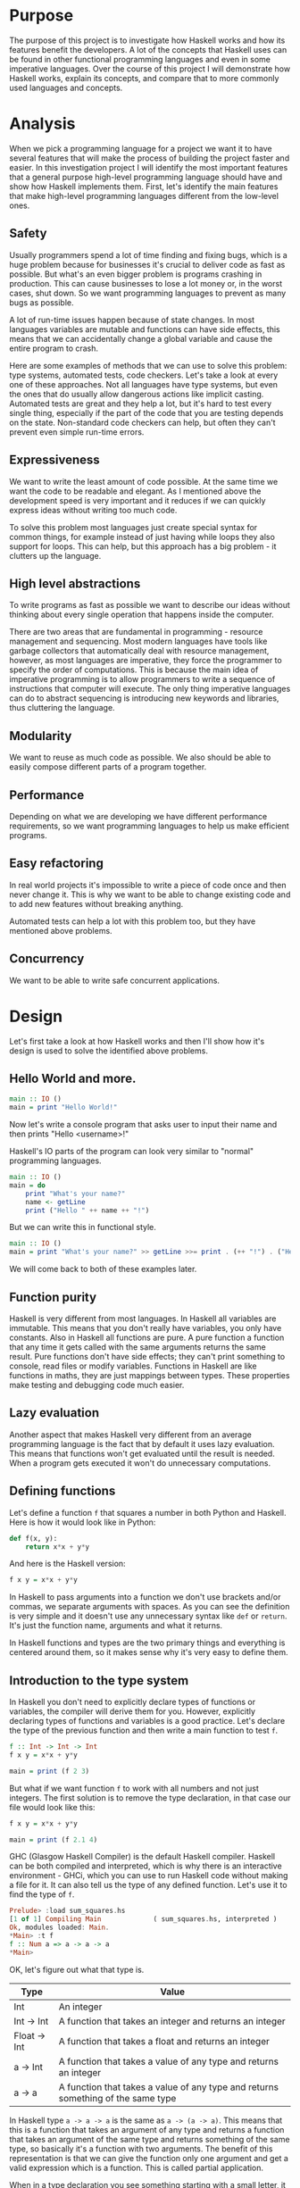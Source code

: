 #+LATEX_HEADER: \usepackage[margin=1.5cm,includefoot]{geometry}
#+LATEX_HEADER: \usepackage[none]{hyphenat}
#+LATEX_HEADER: \usepackage{array}
#+LATEX_HEADER: \newcolumntype{$}{>{\global\let\currentrowstyle\relax}}
#+LATEX_HEADER: \newcolumntype{^}{>{\currentrowstyle}}
#+LATEX_HEADER: \newcommand{\rowstyle}[1]{\gdef\currentrowstyle{#1} #1\ignorespaces}

#+OPTIONS: toc:nil title:nil

\begin{titlepage}
  \begin{center}
    \line(1,0){300} \\
    [5mm]
    \huge{\bfseries A-level Computer Science Coursework} \\
    [5mm]
    \huge{Gleb Dianov} \\
  \end{center}
\end{titlepage}

\newpage

\tableofcontents

\newpage

* Purpose

The purpose of this project is to investigate how Haskell works and how its features benefit the developers. A lot of the concepts that Haskell uses can be found in other functional programming languages and even in some imperative languages. Over the course of this project I will demonstrate how Haskell works, explain its concepts, and compare that to more commonly used languages and concepts.

* Analysis

When we pick a programming language for a project we want it to have several features that will make the process of building the project faster and easier. In this investigation project I will identify the most important features that a general purpose high-level programming language should have and show how Haskell implements them. First, let's identify the main features that make high-level programming languages different from the low-level ones.

** Safety

Usually programmers spend a lot of time finding and fixing bugs, which is a huge problem because for businesses it's crucial to deliver code as fast as possible. But what's an even bigger problem is programs crashing in production. This can cause businesses to lose a lot money or, in the worst cases, shut down. So we want programming languages to prevent as many bugs as possible.

A lot of run-time issues happen because of state changes. In most languages variables are mutable and functions can have side effects, this means that we can accidentally change a global variable and cause the entire program to crash.

Here are some examples of methods that we can use to solve this problem: type systems, automated tests, code checkers. Let's take a look at every one of these approaches. Not all languages have type systems, but even the ones that do usually allow dangerous actions like implicit casting. Automated tests are great and they help a lot, but it's hard to test every single thing, especially if the part of the code that you are testing depends on the state. Non-standard code checkers can help, but often they can't prevent even simple run-time errors.

** Expressiveness

We want to write the least amount of code possible. At the same time we want the code to be readable and elegant. As I mentioned above the development speed is very important and it reduces if we can quickly express ideas without writing too much code.

To solve this problem most languages just create special syntax for common things, for example instead of just having while loops they also support for loops. This can help, but this approach has a big problem - it clutters up the language.

** High level abstractions

To write programs as fast as possible we want to describe our ideas without thinking about every single operation that happens inside the computer.

There are two areas that are fundamental in programming - resource management and sequencing. Most modern languages have tools like garbage collectors that automatically deal with resource management, however, as most languages are imperative, they force the programmer to specify the order of computations. This is because the main idea of imperative programming is to allow programmers to write a sequence of instructions that computer will execute. The only thing imperative languages can do to abstract sequencing is introducing new keywords and libraries, thus cluttering the language.

** Modularity

We want to reuse as much code as possible. We also should be able to easily compose different parts of a program together.

** Performance

Depending on what we are developing we have different performance requirements, so we want programming languages to help us make efficient programs.

** Easy refactoring

In real world projects it's impossible to write a piece of code once and then never change it. This is why we want to be able to change existing code and to add new features without breaking anything.

Automated tests can help a lot with this problem too, but they have mentioned above problems.

** Concurrency

We want to be able to write safe concurrent applications.

* Design

Let's first take a look at how Haskell works and then I'll show how it's design is used to solve the identified above problems.

** Hello World and more.

#+BEGIN_SRC haskell
main :: IO ()
main = print "Hello World!"
#+END_SRC

Now let's write a console program that asks user to input their name and then prints "Hello <username>!"

Haskell's IO parts of the program can look very similar to "normal" programming languages.

#+BEGIN_SRC haskell
main :: IO ()
main = do
    print "What's your name?"
    name <- getLine
    print ("Hello " ++ name ++ "!")
#+END_SRC

But we can write this in functional style.

#+BEGIN_SRC haskell
main :: IO ()
main = print "What's your name?" >> getLine >>= print . (++ "!") . ("Hello " ++)
#+END_SRC

We will come back to both of these examples later.

** Function purity

Haskell is very different from most languages. In Haskell all variables are immutable. This means that you don't really have variables, you only have constants. Also in Haskell all functions are pure. A pure function a function that any time it gets called with the same arguments returns the same result. Pure functions don't have side effects; they can't print something to console, read files or modify variables. Functions in Haskell are like functions in maths, they are just mappings between types. These properties make testing and debugging code much easier.

** Lazy evaluation

Another aspect that makes Haskell very different from an average programming language is the fact that by default it uses lazy evaluation. This means that functions won't get evaluated until the result is needed. When a program gets executed it won't do unnecessary computations.

** Defining functions

Let's define a function ~f~ that squares a number in both Python and Haskell. Here is how it would look like in Python:

#+BEGIN_SRC python
def f(x, y):
    return x*x + y*y
#+END_SRC

And here is the Haskell version:

#+BEGIN_SRC haskell
f x y = x*x + y*y
#+END_SRC

In Haskell to pass arguments into a function we don't use brackets and/or commas, we separate arguments with spaces. As you can see the definition is very simple and it doesn't use any unnecessary syntax like ~def~ or ~return~. It's just the function name, arguments and what it returns.

In Haskell functions and types are the two primary things and everything is centered around them, so it makes sense why it's very easy to define them.

** Introduction to the type system

In Haskell you don't need to explicitly declare types of functions or variables, the compiler will derive them for you. However, explicitly declaring types of functions and variables is a good practice. Let's declare the type of the previous function and then write a main function to test ~f~.

#+BEGIN_SRC haskell
f :: Int -> Int -> Int
f x y = x*x + y*y

main = print (f 2 3)
#+END_SRC

But what if we want function ~f~ to work with all numbers and not just integers. The first solution is to remove the type declaration, in that case our file would look like this:

#+BEGIN_SRC haskell
f x y = x*x + y*y

main = print (f 2.1 4)
#+END_SRC

GHC (Glasgow Haskell Compiler) is the default Haskell compiler. Haskell can be both compiled and interpreted, which is why there is an interactive environment - GHCi, which you can use to run Haskell code without making a file for it. It can also tell us the type of any defined function. Let's use it to find the type of ~f~.

#+BEGIN_SRC haskell
Prelude> :load sum_squares.hs 
[1 of 1] Compiling Main             ( sum_squares.hs, interpreted )
Ok, modules loaded: Main.
*Main> :t f
f :: Num a => a -> a -> a
*Main> 
#+END_SRC

OK, let's figure out what that type is.

|--------------+----------------------------------------------------------------------------------|
| Type         | Value                                                                            |
|--------------+----------------------------------------------------------------------------------|
| Int          | An integer                                                                       |
| Int -> Int   | A function that takes an integer and returns an integer                          |
| Float -> Int | A function that takes a float and returns an integer                             |
| a -> Int     | A function that takes a value of any type and returns an integer                 |
| a -> a       | A function that takes a value of any type and returns something of the same type |
|--------------+----------------------------------------------------------------------------------|

In Haskell type ~a -> a -> a~ is the same as ~a -> (a -> a)~. This means that this is a function that takes an argument of any type and returns a function that takes an argument of the same type and returns something of the same type, so basically it's a function with two arguments. The benefit of this representation is that we can give the function only one argument and get a valid expression which is a function. This is called partial application.

When in a type declaration you see something starting with a small letter, it means that it's a type variable. Type variables give us parametric polymorphism. Also, for example, if you have a function that takes two arguments of any type, but both arguments have the same type, you can specify that using type variables.

But our function type is not just ~a -> a -> a~, it also has prefix ~Num a =>~. This means that ~a~ is in the type class ~Num~. Type classes are like interfaces in OOP languages. They declare a list of signatures of variables, functions, and types. A type is in a type class if it implements all the members of the type class.

#+BEGIN_SRC haskell
class Num a where
    (+) :: a -> a -> a
    (-) :: a -> a -> a
    (*) :: a -> a -> a
    negate :: a -> a
    abs :: a -> a
    signum :: a -> a
    fromInteger :: Integer -> a
#+END_SRC

Here is the definition of the type class ~Num~. In Haskell operators are just normal functions. By writing ~Num a =>~ we restrict all possible types to only allow the ones that implement the functions listed above.

So the type ~Num a => a -> a -> a~ means that it's a function that takes a number and returns a function that takes another number of the same type and then returns a number of the same type. Technically all functions in Haskell take only one argument. But any function that takes two arguments can be represented as a function that takes one argument and returns a function. So the expression ~f 3 4~ is equivalent to ~(f 3) 4~ and ~f 3~ is a function.

To define functions we can use another notation - lambda functions.

#+BEGIN_SRC haskell
f = \x y -> x*x + y*y
#+END_SRC

** Basic minimum of Haskell

I will use ~<=>~ to show that two expressions are equivalent. This is not a part of the Haskell syntax.

*** Arithmetic operations

#+BEGIN_SRC haskell
3 + 2 * 6 / 3 <=> 3 + ((2 * 6) / 3)
#+END_SRC

*** Logic

#+BEGIN_SRC haskell
True || False <=> True
True && False <=> False
True == False <=> False
True /= False <=> True
#+END_SRC

*** Powers

#+BEGIN_SRC haskell
x ^ n  -- for non-negative integer powers
x ** y -- for floating numbers
#+END_SRC

*** Lists

#+BEGIN_SRC haskell
[] -- empty list
[1, 2, 3] -- a list of numbers
["foo", "bar"] -- a list of strings
1:[2, 3] <=> [1, 2, 3] -- (:) prepends an element to a list
1:2:[] <=> [1, 2]
[1,2] ++ [3,4] <=> [1, 2, 3, 4] -- (++) joins two lists
[1,2] ++ ["?"] -- compilation error
[1..4] <=> [1, 2, 3, 4]
[1,3..10] <=> [1, 3, 5, 7, 9]
[2,3,5,7..100] -- error, the compiler is not that smart
[5,4..1] <=> [5, 4, 3, 2, 1]
#+END_SRC

*** Strings

In Haskell strings are just lists of chars.

#+BEGIN_SRC haskell
'a' :: Char
"a" :: [Char] -- :: String
"ab" -- ['a', 'b']
#+END_SRC

This is not very efficient, which is why in most cases people use other data types that represent strings.

*** Tuples

#+BEGIN_SRC haskell
-- All of these tuples are valid
(2,"foo")
(3,'a',[2,3])
((2,"a"),"c",3)

fst (x, y) = x
snd (x, y) = y

fst (x, y, z) -- ERROR: fst :: (a, b) -> a
snd (x, y, z) -- ERROR: snd :: (a, b) -> b
#+END_SRC

** Applying functions

Here are two operators that are used very often.

#+BEGIN_SRC haskell
(.) :: (b -> c) -> (a -> b) -> a -> c
(.) f g x = f (g x)

($) :: (a -> b) -> a -> b
($) f x = f x
#+END_SRC

Here are some examples:

#+BEGIN_SRC haskell
f g h x <=> (((f g) h) x)

f g $ h x   <=> f g (h x)
f $ g h x   <=> f (g h x) <=> f ((g h) x)
f $ g $ h x <=> f (g (h x))

(f . g) x     <=> f . g $ x     <=> f (g x)
(f . g . h) x <=> f . g . h $ x <=> f (g (h x))
#+END_SRC

** More on the syntax

*** Infix and prefix notation

#+BEGIN_SRC haskell
square :: Num a => a -> a
square x = x ^ 2
#+END_SRC

Any infix operator can be used in prefix notation.

#+BEGIN_SRC haskell
square' x = (^) x 2
square'' x = (^2) x
#+END_SRC

We can remove ~x~ from the right hand side, this is called η-reduction.

#+BEGIN_SRC haskell
square''' = (^2)
#+END_SRC

All these functions are identical.

And functions in Haskell can be used in infix notation as well.

#+BEGIN_SRC haskell
add :: Num a => a -> a -> a
add = (+)

5 `add` 4 <=> add 5 4 <=> 9
#+END_SRC

*** Conditions

Type class ~Ord~ is for types that can be ordered.

#+BEGIN_SRC haskell
absolute :: (Ord a, Num a) => a -> a
absolute x = if x >= 0 then x else -x
#+END_SRC

In Haskell if statements must always have ~then~ and ~else~.

Here is another way to write that function:

#+BEGIN_SRC haskell
absolute' x
  | x >= 0 = x
  | otherwise = -x
#+END_SRC

In Haskell indentation is very important. Just like in Python programs with incorrect indentation will not work or, in some cases, will work, but not the way it was intended. Haskell uses spaces instead of tabs, if you try to use tabs then the program won't compile.

** Functional style

Let's introduce a problem and then solve it using first Python and then Haskell.

We want a function that takes a list of integers and returns the sum of all even numbers in that list.

#+BEGIN_SRC
[1, 2, 3, 4, 5] -> 2 + 4 -> 6
#+END_SRC

#+BEGIN_SRC python
def evenSum(l):
    result = 0
    for x in l:
        if(x % 2 == 0):
            result += x
    return result  
#+END_SRC

We can't implement it in Haskell exactly the same way because it doesn't have loops or mutable variables. So here is how we can implement it in Python without mutating variables or using loops.

#+BEGIN_SRC python
def accumSum(l, n):
    if(len(l) == 0):
        return n
    else:
        x, *xs = l
        if(x % 2 == 0):
            return accumSum(xs, x + n)
        else:
            return accumSum(xs, n)

def evenSum(l):
    return accumSum(l, 0)
#+END_SRC

Before we start, here are some Haskell functions we will use.

#+BEGIN_SRC haskell
even :: Integral a => a -> Bool -- returns True only if the given number is even
head :: [a] -> a                -- returns the first element of the given list
tail :: [a] -> [a]              -- returns the given list without the first element
#+END_SRC

Here is our first solution:

#+BEGIN_SRC haskell
evenSum :: [Integer] -> Integer
evenSum l = accumSum 0 l

accumSum :: Integer -> [Integer] -> Integer
accumSum n l = if l == []
                  then n
                  else let x  = head l
                           xs = tail l
                           in if even x
                                 then accumSum (n+x) xs
                                 else accumSum n xs
#+END_SRC

We can do several improvements to this piece of code. First we can make the type declaration more general (without changing the implementation).

#+BEGIN_SRC haskell
evenSum :: Integral a => [a] -> a
#+END_SRC

We don't want ~accumSum~ to be a global variable, so we can make it local using ~where~ clause. Also we can use pattern matching instead of ~head~ and ~tail~. Then we can use η-reduction to get this:

#+BEGIN_SRC haskell
evenSum :: Integral a => [a] -> a
evenSum = accumSum 0
    where accumSum n []     = n
          accumSum n (x:xs) = if even x
                                 then accumSum (n+x) xs
                                 else accumSum x xs
#+END_SRC

Pattern matching is using values instead of variable arguments. We can't use any function we want on the left side - only type constructors, which I will discuss later.

We can simplify this even more using higher order functions.

** Higher order functions

Higher order functions are functions that take another function as an argument. Here are several examples:

#+BEGIN_SRC haskell
filter :: (a -> Bool) -> [a] -> [a]
map    :: (a -> b) -> [a] -> [b]
foldl  :: (a -> b -> a) -> a -> [b] -> a
(.)    :: (b -> c) -> (a -> b) -> a -> c
($)    :: (a -> b) -> a -> b
#+END_SRC

Function ~filter~ takes a function of type ~a -> Bool~ and a list ~[a]~. It returns a list that only contains the elements of the given list that return ~True~ when the given function is applied.

~map~ takes a function and a list and applies the function to every element of the list.

#+BEGIN_SRC haskell
filter even [1..5] <=> [2, 4]

map (*2) [1..5] <=> [2,4,6,8,10]
#+END_SRC

Let's use this.

#+BEGIN_SRC haskell
evenSum l = mysum $ filter even l
    where mysum n []     = 0
          mysum n (x:xs) = mysum (n+x) xs
#+END_SRC

Now, what is ~foldl~?

#+BEGIN_SRC haskell
foldl :: (a -> b -> a) -> a -> [b] -> a
foldl op prev []     = prev
foldl op prev (x:xs) = foldl op (prev `op` x) xs
#+END_SRC

#+BEGIN_SRC haskell
foldl f z [x1,x2,x3,x4] <=> f (f (f (f z x1) x2) x3) x4
#+END_SRC

So let's use it for our problem.

#+BEGIN_SRC haskell
evenSum :: Integral a => [a] -> a
evenSum = foldl (+) 0 . filter even
#+END_SRC

** Defining your own types

*** type

~type TypeName = AnotherType~ just makes a type synonym of ~String~.

#+BEGIN_SRC haskell
type Name = String
#+END_SRC

~Name~ and ~String~ are the same type. This is useful for making type declarations more meaningful.

*** data

~data NewDataType = TypeConstructor AnotherType~ is how we make a new simple type. This code makes a type constructor which is a special function that allows us to create instances of the ~NewDataType~. We don't need to write an implementation for this function, we get it by defining the type.

#+BEGIN_SRC haskell
TypeConstructor :: AnotherType -> NewDataType
#+END_SRC

Now ~AnotherType~ and ~NewDataType~ are two different types even though they represent the same data. This means that if we have a function that takes an argument of type ~AnotherType~ then it won't compile if we pass it something of type ~NewDataType~. To extract data we can use pattern matching on type constructors.

#+BEGIN_SRC haskell
toOriginalType :: NewDataType -> AnotherType
toOriginalType (TypeConstructor thing) = thing
#+END_SRC

Constructors can have multiple arguments or none at all. We can use the name of the type as the constructor name, which is what people usually do when there is only one constructor.

#+BEGIN_SRC haskell
data Thing = Thing

data StringPair = StringPair String String
#+END_SRC

We can have types with multiple constructors.

#+BEGIN_SRC haskell
data MaybeString = JustString String | NoString
#+END_SRC

This code creates a new type ~MaybeString~ with two constructors: ~JustString~ and ~NoString~. We can do pattern matching on both of the constructors.

#+BEGIN_SRC haskell
hasString :: MaybeString -> Bool
hasString (JustString _) = True
hasString NoString       = False
#+END_SRC

In pattern matching we can replace a variable with an underscore if we don't use that variable.

#+BEGIN_SRC haskell
data Person = Person String Int

name :: Person -> String
name (Person str _) = str

age :: Person -> String
age (Person _ n) = n
#+END_SRC

Instead of writing functions ~name~ and ~age~ we can use fields and the compiler will generate them.

#+BEGIN_SRC haskell
data Person = Person { name :: String
                     , age  :: Int
                     }
#+END_SRC

This gives us the same ~name~ and ~age~ functions.

** Recursive types

*** Lists

List is a common example of a recursive type. Here is how we can define the list type:

#+BEGIN_SRC haskell
data List a = Empty | Cons a (List a)
#+END_SRC

Type ~List~ takes another type as an argument. We can see two constructors, here are their types:

#+BEGIN_SRC haskell
Empty :: List a
Cons  :: a -> List a -> List a
#+END_SRC

Haskell allows the use of special characters in names, this gives us the definition of lists from the standard library:

#+BEGIN_SRC haskell
data [] a = [] | a : [a]
#+END_SRC

If we tried to print our new list it wouldn't work, because we don't have a function for conversion to string defined for it. Haskell has function ~show :: Show a => a -> String~ which is defined in the type class ~Show~. So we can make our ~List~ an instance of ~Show~. However, for predefined type classes, we can use a simpler approach. We can just derive that instance.

#+BEGIN_SRC haskell
data List a = Empty | Cons a (List a)
     deriving (Show)
#+END_SRC

We can also derive type class instances for ~Read~ (parsing strings), ~Eq~ (checking for equality), ~Ord~ (ordering), etc. This way we can get a lot of functions for free.

#+BEGIN_SRC haskell
data List a = Empty | Cons a (List a)
     deriving (Show, Read, Eq, Ord)
#+END_SRC

*** Trees

Here is another example of a recursive data type - binary trees.

#+BEGIN_SRC haskell
data BinTree a = Empty
               | Node a (BinTree a) (BinTree a)
               deriving (Show)
#+END_SRC

Because we used an arbitrary type variable ~a~ in the type declaration we can make a lot of different trees. For example we can make trees of trees.

** Infinite structures

Haskell uses lazy evaluation, which is why we can have infinite data structures. For example in Haskell we can do this:

#+BEGIN_SRC haskell
numbers :: [Integer]
numbers = 1 : map (+1) numbers

main = print $ take 3 numbers
#+END_SRC

The function ~take~ takes the first ~n~ numbers from the given list. If we run this code it won't get stuck in an infinite recursion, it will print ~[1,2,3]~. Because of lazy evaluation Haskell doesn't calculate all the numbers in the list, but only the ones that it needs.

In this example we just have all positive integers. Let's take a look at a more interesting example with a tree.

#+BEGIN_SRC haskell
tree :: BinTree Integer
tree = Node 0 (dec tree) (inc tree)
    where dec (Node x l r) = Node (x-1) (dec l) (dec r)
          inc (Node x l r) = Node (x+1) (inc l) (inc r)
#+END_SRC

#+BEGIN_SRC
        |(-2)..
  |(-1)-|
  |     |( 0)..
0-|
  |     |( 0)..
  |( 1)-|
        |( 2)..
#+END_SRC

*** TODO add a nice diagram of the tree

(Reference: Learn Haskell Fast and Hard) ((I'll do all the references later))

** Functors

Functor is one of the most important abstractions in Haskell. Basically, it is a type class that generalizes the ~map~ function.

#+BEGIN_SRC haskell
class Functor f where
    fmap :: (a -> b) -> f a -> f b
#+END_SRC

The notion of functors comes from maths, and in maths there are laws for it. Unfortunately GHC doesn't support laws in type classes, so it's programmers' responsibility to make sure they work. The only relevant to Haskell law is that if we have two functions: ~h :: a -> b~ and ~f :: b -> c~ then for any functor ~fmap (f . h)~ should be the same as ~fmap f . fmap h~. ~<$>~ is a infix operator for ~fmap~.

#+BEGIN_SRC haskell
f <$> x = fmap f x
#+END_SRC

Here are some examples of functors:

#+BEGIN_SRC haskell
data Maybe a = Just a | Nothing

instance Functor Maybe where
    fmap f (Just x) = Just $ f x
    fmap _ Nothing  = Nothing

maybeFive :: Maybe Int
maybeFive = Just 5

maybeSix :: Maybe Int
maybeSix = fmap (+1) maybeFive -- = Just 6

data [] a = [] | a : [a]

instance Functor [] where
    fmap f (x:xs) = f x : fmap f xs
    fmap _ []     = []
    -- fmap = map

data Either a b = Left a | Right b

instance Functor (Either a) where
    fmap f (Right x) = Right $ f x
    fmap _ (Left x)  = Left x

numberOrString :: Either Int String
numberOrString = Right "World"

numberOrHello :: Either Int String
numberOrHello = ("Hello " ++) <$> numberOrString -- Right "Hello World"

numOrStr :: Either Int String
numOrStr = Left 5

numOrHello :: Either Int String
numOrHello = ("Hello " ++) <$> numOrHello -- Left 5

data (,) a b = (,) a b

instance Functor ((,) a) where
    fmap f (x, y) = (x, f y)

pairOfNumbers :: (Int, Int)
pairOfNumbers = (2, 3)

incrementedPair :: (Int, Int)
incrementedPair = fmap (+1) pairOfNumbers -- = (2, 4)
#+END_SRC

** Applicative functors

As you know ~Maybe~ is a functor. This is why we can do this:

#+BEGIN_SRC haskell
Prelude> negate <$> Just 2
Just (-2)
#+END_SRC

But what if we want to add two ~Maybe~ numbers.

#+BEGIN_SRC haskell
Prelude> :t (+) <$> Just 2
(+) <$> Just 2 :: Num a => Maybe (a -> a)
#+END_SRC

After we partially apply addition using ~fmap~ we get a function inside a functor. How to apply that function to our second ~Maybe~ number? Use applicative functors.

#+BEGIN_SRC haskell
class Functor f => Applicative f where
    pure :: a -> f a
    <*>  :: f (a -> b) -> f a -> f b
#+END_SRC

~Maybe~ is an applicative functor, hence we can do this:

#+BEGIN_SRC haskell
Prelude> (+) <$> Just 2 <*> Just 3
Just 5
#+END_SRC

Applicative functors also have laws:

#+BEGIN_SRC haskell
pure id  <*> v             <=> v                -- identity
pure f   <*> pure x        <=> pure (f x)       -- homomorphism
u        <*> pure y        <=> pure ($ y) <*> u -- interchange
pure (.) <*> u <*> b <*> w <=> u <*> (v <*> w)  -- composition
#+END_SRC

Here are some examples of applicative functors:

#+BEGIN_SRC haskell
data Maybe a = Just a | Nothing

instance Applicative Maybe where
    pure = Just
    (Just f) <*> (Just x) = Just $ f x
    _        <*> _        = Nothing

data [] a = [] | a : [a]

instance Applicative [] where
    pure x = [x]
    _      <*> [] = []
    []     <*> _  = []
    (f:fs) <*> l  = (f <$> l) ++ (fs <*> l)
    -- applied every function to every element of the list

data Reader r a = Reader { runReader :: r -> a }

instance Applicative (Reader r) where
    pure g = Reader $ const g -- const :: a -> b -> a
    f <*> g = Reader $ \r -> runReader f r $ runReader g r
#+END_SRC

** Monads

#+BEGIN_SRC haskell
headMay :: [a] -> Maybe a
headMay []    = Nothing
headMay (x:_) = Just x
#+END_SRC

Assume we have a list of lists and we want to safely get the first element of the first list. We can't use ~head~ as it will crash if you call it with an empty list, so we need to apply ~headMay~ twice. We can try using ~fmap headMay . headMay~, but then we'll get this:

#+BEGIN_SRC haskell
Prelude> :t fmap headMay . headMay
fmap headMay . headMay :: [[a]] -> Maybe (Maybe a)
#+END_SRC

We want to reduce ~Maybe (Maybe a)~ to just ~Maybe a~.

Another example is if we want to convert a list of lists into a single list.

Both of these problems can be solved using monads. Here are some definitions:

#+BEGIN_SRC haskell
const :: a -> b -> a
const x _ = x

class Applicative m => Monad m where
    (>>=) :: m a -> (a -> m b) -> m b
    (>>) :: m a -> m b -> m b
    x >> y = x >>= const y -- default implementation

instance Monad Maybe where
    (Just x) >>= f = f x
    Nothing  >>= _ = Nothing

instance Monad [] where
    (x:xs) >>= f = f x ++ (xs >>= f)
    []     >>= _ = []
#+END_SRC

Now for the first problem we can do this: 

#+BEGIN_SRC haskell
headMay l >>= headMay
#+END_SRC

~l~ is the list of lists. And here is how we can solve the second problem:

#+BEGIN_SRC haskell
Prelude> :t (>>= id)
(>>= id) :: Monad m => m (m b) -> m b
Prelude> [[1..5],[6..10]] >>= id
[1,2,3,4,5,6,7,8,9,10]
#+END_SRC

If we import ~Control.Monad~ we'll get several helper functions for working with monads.

#+BEGIN_SRC haskell
join :: m (m a) -> m a
join = (>>= id)

(>=>) :: (a -> m b) -> (b -> m c) -> (a -> m c)
(>=>) f h = \x -> f x >>= h
#+END_SRC

#+BEGIN_SRC haskell
Prelude> headMay l = if length l == 0 then Nothing else Just $ head l
Prelude> import Control.Monad
Prelude Control.Monad> :t join
join :: Monad m => m (m a) -> m a
Prelude Control.Monad> join [[1..5],[6..10]]
[1,2,3,4,5,6,7,8,9,10]
Prelude Control.Monad> :t headMay >=> headMay
headMay >=> headMay :: [[c]] -> Maybe c
#+END_SRC

** IO

In Haskell functions are pure, however printing to console, reading/writing files, and other IO actions don't give the same results every time you call them. To deal with IO actions Haskell has a special monad - IO monad. This allows us to isolate pure and impure parts of the code. In our program we have ~main~ procedure which has type ~IO ()~.

#+BEGIN_SRC haskell
data () = ()
#+END_SRC

*** Printing to console

#+BEGIN_SRC haskell
putStr :: String -> IO ()   -- prints the given string 
putStrLn :: String -> IO () -- prints the given string and starts a new line
print :: Show a => a -> IO ()
print = putStrLn . show
#+END_SRC

Now we can write a "Hello World" program.

#+BEGIN_SRC haskell
main :: IO ()
main = print "Hello World!"
#+END_SRC

*** Reading user console input

#+BEGIN_SRC haskell
getChar :: IO Char
getLine :: IO String
#+END_SRC

Notice that these are not functions, they are IO actions. Now we can write a program that asks for the user's name and prints "Hello <username>!".

#+BEGIN_SRC haskell
main :: IO ()
main = print "What's your name?" >> getLine >>= print . ("Hello " ++) . (++ "!")
#+END_SRC

*** Do notation

We can use a simpler notation for monads that is more similar to imperative programming languages.

#+BEGIN_SRC haskell
main :: IO ()
main = do print "What's your name?"
    name <- getLine
    print $ "Hello " ++ name ++ "!"
#+END_SRC

In this case every line must be an IO action. This syntax is a nicer way of writing this:

#+BEGIN_SRC haskell
main :: IO ()
main = print "What's your name?"
    >> getLine
   >>= \name -> print ("Hello " ++ name ++ "!")
#+END_SRC

For the compiler these two things are identical. We can use do notation not only with the IO monad, but with any monad.

#+BEGIN_SRC haskell
headMay :: [a] -> Maybe a
headMay (x:xs) = Just x
headMay []     = Nothing

headOfHead :: [[a]] -> Maybe a
headOfHead l = do h <- headMay l
                  headMay h
#+END_SRC

** Lazy evaluation

Haskell has a very interesting evaluation strategy. It doesn't execute expressions until it needs the result. It can make our code simpler and more modular, but it can also be confusing when it comes to estimating performance and memory usage. For example this simple expression that sums all numbers from 1 to 10^8 ~foldl 0 [1..10^8]~ requires gigabytes of memory to evaluate. But if we import the strict version of this function ~foldl'~ from the ~Data.List~ module and use it instead, everything's OK.

*** How lazy evaluation in Haskell works?

**** Graph reduction

Haskell programs are executed by evaluating expressions. The primary idea is function application. Here is a simple function:

#+BEGIN_SRC haskell
square x = x*x
#+END_SRC

Let's see how the following expression gets evaluated:

#+BEGIN_SRC haskell
square (1+2)
=> (1+2)*(1+2) -- replacing the left hand side
=> 3*(1+2)
=> 3*3
=> 9
#+END_SRC

We calculated ~(1+2)~ twice, to avoid that we use graph reduction method. In this graph every block is a function application. Our situation can be represented by the following graph:

[[https://hackhands.com/data/blogs/ClosedSource/lazy-evaluation-works-haskell/assets/blocks-square-0.png]]

This representation is similar to the way the compiler actually represents expressions with pointers. When a programmer defines a function they define a reduction rule, then when the function is applied the graph gets reduced until it becomes a basic expression. Any expression can be represented using graphs.

Our function corresponds to this rule:

[[https://hackhands.com/data/blogs/ClosedSource/lazy-evaluation-works-haskell/assets/blocks-square-rule.png]]

~x~ is a placeholder for a subgraph. And when arguments get duplicated they point to the same subgraph, hence identical graphs don't get reduced multiple times.

Any subgraph that follows the rules is called a reducible expression or redex. In our case with have two redexes: function ~square~ and addition ~+~. If we start with ~square~ then we'll get this:

[[https://habrastorage.org/getpro/habr/post_images/295/429/ede/295429ede71982a0ce68544095ffed35.png]]

At every step the highlighted rectangle gets updated.

**** Normal form

If the graph is not a redex then it means that we already reduced everything and got the result that we wanted. In the last example the normal form was a number, but constructors of algebraic data types like ~Just~, ~Nothing~, or lists constructors ~:~ and ~[]~ are not reducible. Even though they are functions they can't be reduced, that's because they were defined using ~data~ and don't have a right-hand side. For example, graph:

[[https://habrastorage.org/getpro/habr/post_images/bd7/1ca/4f6/bd71ca4f639ea360db4b9966446e5459.png]]

By definition a normal graph needs to be finite and it shouldn't have cycles. Infinite recursion is not normal.

#+BEGIN_SRC haskell
ones = 1 : ones
#+END_SRC

Corresponds to the following cyclic graph.

[[https://habrastorage.org/getpro/habr/post_images/76b/740/316/76b740316cb9f87f024dbe341cd65acc.png]]

It's not a redex and also not in the normal form - the tail of the list points to the list itself, making an infinite recursion.

In Haskell expressions usually don't get to the normal form. Quite often we stop when we get to the weak head normal form (WHNF). A graph is in WHNF if it's top node is a constructor. Like expression ~(7+12):[]~ or graph

[[https://habrastorage.org/getpro/habr/post_images/1ec/bb9/b87/1ecbb9b873d806a42ef7e5e42aa49a16.png]]

is in WHNF, its top node is a list constructor (~(:)~). And it's not the normal form because the first argument is a redex.

The list ~ones~ is also in WHNF, its top node is a constructor. In Haskell we can create and use infinite lists.

*** Execution order, lazy evaluation

Often expressions have multiple redexes. Does the order at which we reduce them matter?

Most languages use the strategy that reduces arguments to the normal form before reducing the function, this is called eager evaluation. However, most Haskell compilers use a different evaluation order called lazy. It first reduces the top function application. That may require calculating some of the arguments, but only as many as it needs. Let's take a look at this expression with pattern matching. The arguments will get evaluated from left to right until the top node contains a constructor. If pattern matching isn't used then the arguments don't get evaluated. If you pattern match a constructor then the argument gets reduced to WHNF.

For example:

#+BEGIN_SRC haskell
(&&) :: Bool -> Bool -> Bool
True  && x = x
False && x = False
#+END_SRC

This defines two reduction rules:

[[https://habrastorage.org/getpro/habr/post_images/dc4/eed/151/dc4eed15184fe1bc3325378d5c7a1706.png]]

[[https://habrastorage.org/getpro/habr/post_images/dc4/eed/151/dc4eed15184fe1bc3325378d5c7a1706.png]]

Now let's take a look at this expression:

#+BEGIN_SRC haskell
('H' == 'i') && ('a' == 'm')
#+END_SRC

Both of the arguments are redexes. Because of pattern matching the first argument will get evaluated. Then the graph will get reduced without evaluating the second argument.

*** Performance

It's mathematically proved that lazy evaluation requires fewer or the same number of reductions (calculations) as eager evaluation. Also, in some cases, it can compute expressions with errors without crashing, such as

#+BEGIN_SRC haskell
a = 1
b = 2
(a == b) && (1 == (b/0))
#+END_SRC

The second argument of ~(&&)~ will never get evaluated, hence the second argument of the second ~(==)~ will never get evaluated, thus we will never divide by zero and get an exception.

However, the memory usage is a tricky problem. Sometimes an expression reduced to normal form can use more memory than a redex, and vice versa. Let's take a look at examples of both cases.

#+BEGIN_SRC haskell
enumFromTo 1 1000
#+END_SRC

This expression generates a list with numbers from 1 to 1000. The list itself takes much more space than the expression.

Here is another example:

#+BEGIN_SRC haskell
((((0 + 1) + 2) + 3) + 4)
#+END_SRC

The graph that represents this expression takes more space than the normal form of the expression - ~10~.

However Haskell allows you to force reduction using the ~seq~ combinator.

#+BEGIN_SRC haskell
seq :: a -> b -> b
#+END_SRC

If you look at the type signature you may think that it's exactly the same as the ~const~ function (with arguments in a different order), however they are not the same. ~seq~ reduces the first argument to the WHNF and then returns the second argument. ~const~ doesn't do anything with the first argument. It's important to remember that ~seq~ doesn't reduce the first argument to the normal form. For example, if we are reading a list of lines ~l~ from a file, we can't just use ~seq l~ to force Haskell to finish reading the list. This would just force it to read the first line, because that's enough to know the constructor. To force Haskell to finish reading the file we need to use ~seq (length l)~. The only way to reduce ~length l~ to the weak head normal form is to find the length, hence to read the entire file. But in other cases this might not work, for example ~length $ (+7) <$> [1..10]~ will find the length without adding any numbers.

Here is a standard use case of ~seq~ that every Haskell programmer should know - strict left fold. Here is how ~foldl~ is defined in Prelude:

#+BEGIN_SRC haskell
foldl :: (a -> b -> a) -> a -> [b] -> a
foldl f a []     = a
foldl f a (x:xs) = foldl f (f a x) xs
#+END_SRC

Say we want to sum all integers from 1 to 100 (~[1..100]~). For that we would use the expression ~foldl (+) 0 [1..100]~. Here is how the evaluation process would look in that case:

#+BEGIN_SRC haskell
foldl (+) 0 [1..100]
=> foldl (+) 0 (1:[2..100])
=> foldl (+) (0 + 1) [2..100]
=> foldl (+) (0 + 1) (2:[3..100])
=> foldl (+) ((0 + 1) + 2) [3..100]
=> foldl (+) ((0 + 1) + 2) (3:[4..100])
=> foldl (+) (((0 + 1) + 2) + 3) [4..100]
...
#+END_SRC

As you can see the second argument accumulates a massive expression without reducing it, this causes high memory usage. To deal with this problem we need to keep the accumulator in WHNF. Here is how we can do this:

#+BEGIN_SRC haskell
foldl' :: (a -> b -> a) -> a -> [b] -> a
foldl' f a []     = a
foldl' f a (x:xs) = seq a' $ foldl' f a' xs
where a' = f a x
#+END_SRC

This function is defined in the module ~Data.List~. Now evaluation will look like this:

#+BEGIN_SRC haskell
foldl' (+) 0 [1..100]
=> foldl' (+) 0 (1:[2..100])
=> foldl' (+) 1 [2..100]
=> foldl' (+) 1 (2:[3..100])
=> foldl' (+) 3 [3..100]
=> foldl' (+) 3 (3:[4..100])
=> foldl' (+) 6 [4..100]
...
#+END_SRC

During evaluation the expression has constant memory usage.

In a language with eager evaluation, like Python, it's impossible to write this function. In such language the list gets reduced to normal form before summing. This uses the same amount of memory as the inefficient version of ~foldl~.

Let's take a look at how we can define ~[n..m]~.

#+BEGIN_SRC haskell
enumFromTo n m = if n < m then n : enumFromTo (n+1) m
                          else []
#+END_SRC

So the reduction of ~[1..100]~ to WHNF actually looks like this:

#+BEGIN_SRC haskell
[1..100]
=> 1:[(1+1)..100]
#+END_SRC

So the new argument is not ~2~, it's ~(1+1)~. This shows us that it's very hard to predict how exactly expressions are evaluated. The actual definition of ~enumFromTo~ is different from the code above.

(Reference: How lazy evaluation works in Haskell) ((I'll do the references later))

* Solution

** Expressiveness
** Safety
** High level abstractions
** Modularity
** Performance
** Easy refactoring
** Concurrency

* Links
[[http://benchmarksgame.alioth.debian.org/u64q/haskell.html]]
[[https://en.wikipedia.org/wiki/Church–Rosser_theorem]]
[[https://wiki.haskell.org/Why_Haskell_matters]]
